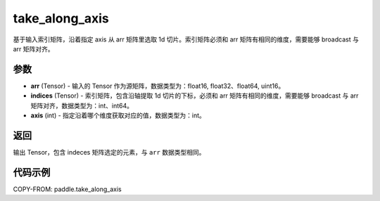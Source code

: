 .. _cn_api_paddle_tensor_take_along_axis:

take_along_axis
-------------------------------

.. py:function:: paddle.take_along_axis(arr, indices, axis)
基于输入索引矩阵，沿着指定 axis 从 arr 矩阵里选取 1d 切片。索引矩阵必须和 arr 矩阵有相同的维度，需要能够 broadcast 与 arr 矩阵对齐。

参数
:::::::::

- **arr**  (Tensor) - 输入的 Tensor 作为源矩阵，数据类型为：float16, float32、float64, uint16。
- **indices**  (Tensor) - 索引矩阵，包含沿轴提取 1d 切片的下标，必须和 arr 矩阵有相同的维度，需要能够 broadcast 与 arr 矩阵对齐，数据类型为：int、int64。
- **axis**  (int) - 指定沿着哪个维度获取对应的值，数据类型为：int。

返回
:::::::::

输出 Tensor，包含 indeces 矩阵选定的元素，与 ``arr`` 数据类型相同。

代码示例
:::::::::


COPY-FROM: paddle.take_along_axis
